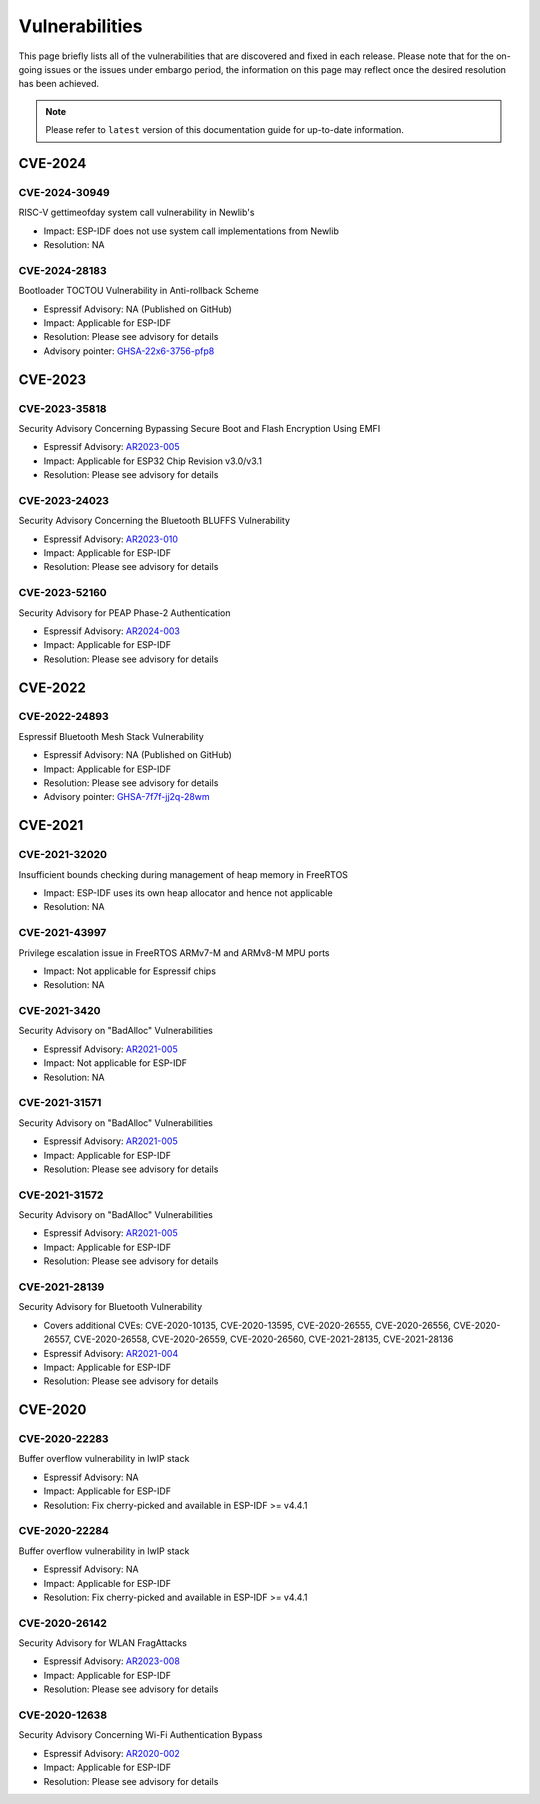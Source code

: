 Vulnerabilities
===============

This page briefly lists all of the vulnerabilities that are discovered and fixed in each release. Please note that for the on-going issues or the issues under embargo period, the information on this page may reflect once the desired resolution has been achieved.


.. note::
   Please refer to ``latest`` version of this documentation guide for up-to-date information.

CVE-2024
--------

CVE-2024-30949
~~~~~~~~~~~~~~

RISC-V gettimeofday system call vulnerability in Newlib's

* Impact: ESP-IDF does not use system call implementations from Newlib
* Resolution: NA


CVE-2024-28183
~~~~~~~~~~~~~~

Bootloader TOCTOU Vulnerability in Anti-rollback Scheme

* Espressif Advisory: NA (Published on GitHub)
* Impact: Applicable for ESP-IDF
* Resolution: Please see advisory for details
* Advisory pointer: `GHSA-22x6-3756-pfp8`_


CVE-2023
--------

CVE-2023-35818
~~~~~~~~~~~~~~

Security Advisory Concerning Bypassing Secure Boot and Flash Encryption Using EMFI

* Espressif Advisory: `AR2023-005`_
* Impact: Applicable for ESP32 Chip Revision v3.0/v3.1
* Resolution: Please see advisory for details


CVE-2023-24023
~~~~~~~~~~~~~~

Security Advisory Concerning the Bluetooth BLUFFS Vulnerability

* Espressif Advisory: `AR2023-010`_
* Impact: Applicable for ESP-IDF
* Resolution: Please see advisory for details


CVE-2023-52160
~~~~~~~~~~~~~~

Security Advisory for PEAP Phase-2 Authentication

* Espressif Advisory: `AR2024-003`_
* Impact: Applicable for ESP-IDF
* Resolution: Please see advisory for details


CVE-2022
--------

CVE-2022-24893
~~~~~~~~~~~~~~

Espressif Bluetooth Mesh Stack Vulnerability

* Espressif Advisory: NA (Published on GitHub)
* Impact: Applicable for ESP-IDF
* Resolution: Please see advisory for details
* Advisory pointer: `GHSA-7f7f-jj2q-28wm`_


CVE-2021
--------

CVE-2021-32020
~~~~~~~~~~~~~~

Insufficient bounds checking during management of heap memory in FreeRTOS

* Impact: ESP-IDF uses its own heap allocator and hence not applicable
* Resolution: NA

CVE-2021-43997
~~~~~~~~~~~~~~

Privilege escalation issue in FreeRTOS ARMv7-M and ARMv8-M MPU ports

* Impact: Not applicable for Espressif chips
* Resolution: NA

CVE-2021-3420
~~~~~~~~~~~~~

Security Advisory on "BadAlloc" Vulnerabilities

* Espressif Advisory: `AR2021-005`_
* Impact: Not applicable for ESP-IDF
* Resolution: NA

CVE-2021-31571
~~~~~~~~~~~~~~

Security Advisory on "BadAlloc" Vulnerabilities

* Espressif Advisory: `AR2021-005`_
* Impact: Applicable for ESP-IDF
* Resolution: Please see advisory for details

CVE-2021-31572
~~~~~~~~~~~~~~

Security Advisory on "BadAlloc" Vulnerabilities

* Espressif Advisory: `AR2021-005`_
* Impact: Applicable for ESP-IDF
* Resolution: Please see advisory for details

CVE-2021-28139
~~~~~~~~~~~~~~

Security Advisory for Bluetooth Vulnerability

* Covers additional CVEs: CVE-2020-10135, CVE-2020-13595, CVE-2020-26555, CVE-2020-26556, CVE-2020-26557, CVE-2020-26558, CVE-2020-26559, CVE-2020-26560, CVE-2021-28135, CVE-2021-28136
* Espressif Advisory: `AR2021-004`_
* Impact: Applicable for ESP-IDF
* Resolution: Please see advisory for details


CVE-2020
--------

CVE-2020-22283
~~~~~~~~~~~~~~

Buffer overflow vulnerability in lwIP stack

* Espressif Advisory: NA
* Impact: Applicable for ESP-IDF
* Resolution: Fix cherry-picked and available in ESP-IDF >= v4.4.1

CVE-2020-22284
~~~~~~~~~~~~~~

Buffer overflow vulnerability in lwIP stack

* Espressif Advisory: NA
* Impact: Applicable for ESP-IDF
* Resolution: Fix cherry-picked and available in ESP-IDF >= v4.4.1

CVE-2020-26142
~~~~~~~~~~~~~~

Security Advisory for WLAN FragAttacks

* Espressif Advisory: `AR2023-008`_
* Impact: Applicable for ESP-IDF
* Resolution: Please see advisory for details

CVE-2020-12638
~~~~~~~~~~~~~~

Security Advisory Concerning Wi-Fi Authentication Bypass

* Espressif Advisory: `AR2020-002`_
* Impact: Applicable for ESP-IDF
* Resolution: Please see advisory for details


.. _`AR2020-002`: https://www.espressif.com/sites/default/files/advisory_downloads/AR2020-002%20Security%20Advisory%20Concerning%20Wi-Fi%20Authentication%20Bypass%20V1.1%20EN.pdf
.. _`AR2021-004`: https://www.espressif.com/sites/default/files/advisory_downloads/AR2021-004%20Bluetooth%20Security%20Advisory.pdf
.. _`AR2021-005`: https://www.espressif.com/sites/default/files/advisory_downloads/AR2021-005%20Security%20Advisory%20on%20BadAlloc%20Vulnerabilities.pdf
.. _`AR2023-005`: https://www.espressif.com/sites/default/files/advisory_downloads/AR2023-005%20Security%20Advisory%20Concerning%20Bypassing%20Secure%20Boot%20and%20Flash%20Encryption%20Using%20EMFI%20EN.pdf
.. _`AR2023-008`: https://www.espressif.com/sites/default/files/advisory_downloads/AR2023-008%20Security%20Advisory%20for%20WLAN%20FragAttacks%20v1.1%20EN_0.pdf
.. _`AR2023-010`: https://www.espressif.com/sites/default/files/advisory_downloads/AR2023-010%20Security%20Advisory%20Concerning%20the%20Bluetooth%20BLUFFS%20Vulnerability%20EN.pdf
.. _`AR2024-003`: https://www.espressif.com/sites/default/files/advisory_downloads/AR2024-003%20Security%20Advisory%20for%20PEAP%20Phase-2%20authentication%20EN.pdf
.. _`GHSA-22x6-3756-pfp8` : https://github.com/espressif/esp-idf/security/advisories/GHSA-22x6-3756-pfp8
.. _`GHSA-7f7f-jj2q-28wm` : https://github.com/espressif/esp-idf/security/advisories/GHSA-7f7f-jj2q-28wm
